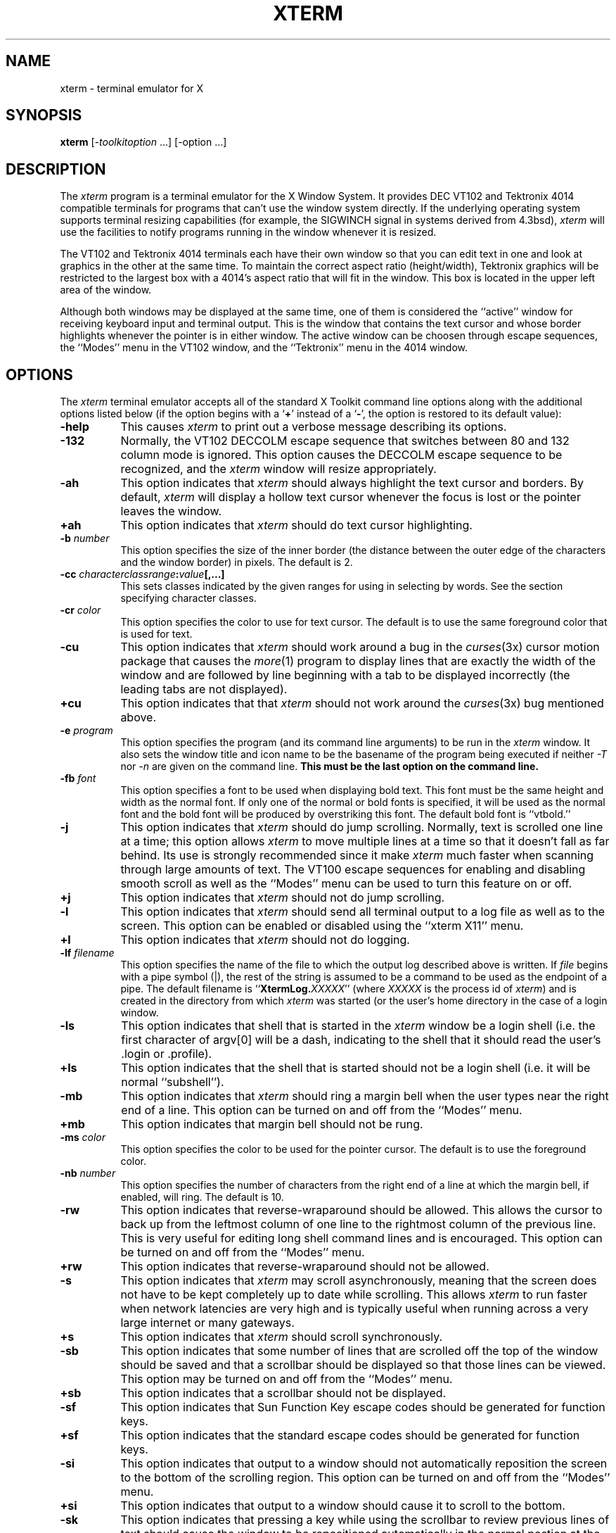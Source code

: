 .TH XTERM 1 "18 October 1988" "X Version 11"
.de Ds
.nf
.\\$1D \\$2 \\$1
.ft 1
.ps \\n(PS
.\".if \\n(VS>=40 .vs \\n(VSu
.\".if \\n(VS<=39 .vs \\n(VSp
..
.de De
.ce 0
.if \\n(BD .DF
.nr BD 0
.in \\n(OIu
.if \\n(TM .ls 2
.sp \\n(DDu
.fi
..
.SH NAME
xterm \- terminal emulator for X
.SH SYNOPSIS
.B xterm
[-\fItoolkitoption\fP ...] [-option ...]
.SH DESCRIPTION
The \fIxterm\fP program is a terminal emulator for the X Window System.
It provides DEC VT102 and Tektronix 4014 
compatible terminals for programs that can't
use the window system directly.  If the underlying operating system supports 
terminal resizing capabilities (for example, the SIGWINCH signal in systems 
derived from 4.3bsd), \fIxterm\fP will use the facilities to notify programs 
running in the window whenever it is resized.
.PP
The VT102 and Tektronix 4014 terminals each have their own window so that you
can edit text in one and look at graphics in the other at the same time.
To maintain the correct aspect ratio (height/width), Tektronix graphics will
be restricted to the largest box with a 4014's aspect ratio that will fit in 
the window.  This box is located in the upper left area of the window.
.PP
Although both windows may be displayed at the same time, one of them is 
considered the ``active'' window for receiving keyboard input and terminal
output.  This is the window that contains the text cursor and whose border 
highlights whenever the pointer is in either window.
The active window can be choosen through escape sequences,
the ``Modes'' menu in the VT102 window, and the ``Tektronix''
menu in the 4014 window.
.SH OPTIONS
The \fIxterm\fP terminal emulator 
accepts all of the standard X Toolkit command line options along with the 
additional options listed below (if the option begins with a
.RB ` + '
instead of a
.RB ` \- ',
the option is restored to its default value):
.TP 8
.B \-help
This causes \fIxterm\fP to print out a verbose message describing its options.
.TP 8
.B \-132
Normally, the VT102 DECCOLM escape sequence that switches between 80 and
132 column mode is ignored.
This option causes the DECCOLM escape sequence to be recognized, and the
.I xterm
window will resize appropriately.
.TP 8
.B \-ah
This option indicates that 
.I xterm
should always highlight the text cursor and borders.  By default,
.I xterm
will display a hollow text cursor whenever the focus is lost or the 
pointer leaves the window.
.TP 8
.B \+ah
This option indicates that
.I xterm
should do text cursor highlighting.
.TP 8
.BI \-b " number"
This option specifies the size of the inner border (the distance between
the outer edge of the characters and the window border) in pixels.  The
default is 2.
.TP 8
.B "\-cc \fIcharacterclassrange\fP:\fIvalue\fP[,...]"
This sets classes indicated by the given ranges for using in selecting by
words.  See the section specifying character classes.
.TP 8
.BI \-cr " color"
This option specifies the color to use for text cursor.  The default is to
use the same foreground color that is used for text.
.TP 8
.B \-cu
This option indicates that \fIxterm\fP should work around a bug in the
.IR curses (3x)
cursor motion package that causes the
.IR more (1)
program to display lines that are exactly the width of the window and
are followed by line beginning with a tab to be displayed incorrectly
(the leading tabs are not displayed).
.TP 8
.B \+cu
This option indicates that that \fIxterm\fP should not work around the
.IR curses (3x)
bug mentioned above.
.TP 8
.BI \-e " program \[arguments \.\.\.\]"
This option specifies the program (and its command line arguments) to be
run in the \fIxterm\fP window.  It also sets the window title and icon
name to be the basename of the program being executed if neither \fI-T\fP
nor \fI-n\fP are given on the command line.  \fBThis must be the last 
option on the command line.\fP
.TP 8
.BI \-fb " font"
This option specifies a font to be used when displaying bold text.  
This font must be the same height and width as the normal font.
If only one of the normal or bold fonts is specified, it will be used as the
normal font and the bold font will be produced by overstriking this font.
The default bold font is ``vtbold.''
.TP 8
.B \-j
This option indicates that \fIxterm\fP should do jump scrolling.  Normally,
text is scrolled one line at a time; this option allows \fIxterm\fP to move
multiple lines at a time so that it doesn't fall as far behind.  Its use is
strongly recommended since it make \fIxterm\fP much faster when scanning
through large amounts of text.  The VT100 escape sequences for enabling and
disabling smooth scroll as well as the ``Modes'' menu can be used to turn this
feature on or off.
.TP 8
.B \+j
This option indicates that \fIxterm\fP should not do jump scrolling.
.TP 8
.B \-l
This option indicates that \fIxterm\fP should send all terminal output to
a log file as well as to the screen.  This option can be enabled or disabled
using the ``xterm X11'' menu.
.TP 8
.B \+l
This option indicates that \fIxterm\fP should not do logging.
.TP 8
.BI \-lf " filename"
This option specifies the name of the file to which the output log described
above is written.  If \fIfile\fP begins with a pipe symbol (|), the rest of 
the string is assumed to be a command to be used as the endpoint of a pipe.
The default filename is ``\fBXtermLog.\fIXXXXX\fR'' (where \fIXXXXX\fP
is the process id of \fIxterm\fP) and is created in the directory from which
\fIxterm\fP was started (or the user's home directory in the case of a
login window.
.TP 8
.B \-ls
This option indicates that shell that is started in the \fIxterm\fP window
be a login shell (i.e. the first character of argv[0] will be a dash,
indicating to the shell that it should read the user's .login or .profile).
.TP 8
.B \+ls
This option indicates that the shell that is started should not be a login
shell (i.e. it will be normal ``subshell'').
.TP 8
.B \-mb
This option indicates that \fIxterm\fP should ring a margin bell when
the user types near the right end of a line.  This option can be turned on 
and off from the ``Modes'' menu.
.TP 8
.B \+mb
This option indicates that margin bell should not be rung.
.TP 8
.BI \-ms " color"
This option specifies the color to be used for the pointer cursor.  The default
is to use the foreground color.
.TP 8
.BI \-nb " number"
This option specifies the number of characters from the right end of a line
at which the margin bell, if enabled, will ring.  The default is 10.
.TP 8
.B \-rw
This option indicates that reverse-wraparound should be allowed.  This allows
the cursor to back up from the leftmost column of one line to the rightmost
column of the previous line.  This is very useful for editing long shell
command lines and is encouraged.  This option can be turned on and off from
the ``Modes'' menu.
.TP 8
.B \+rw
This option indicates that reverse-wraparound should not be allowed.
.TP 8
.B \-s
This option indicates that \fIxterm\fP may scroll asynchronously, meaning that
the screen does not have to be kept completely up to date while scrolling.
This allows \fIxterm\fP to run faster when network latencies are very high
and is typically useful when running across a very large internet or many
gateways.
.TP 8
.B \+s
This option indicates that \fIxterm\fP should scroll synchronously.
.TP 8
.B \-sb
This option indicates that some number of lines that are scrolled off the top 
of the window should be saved and that a scrollbar should be displayed so that
those lines can be viewed.  This option may be turned on and off from the
``Modes'' menu.
.TP 8
.B \+sb
This option indicates that a scrollbar should not be displayed.
.TP 8
.B \-sf
This option indicates that Sun Function Key escape codes should be generated
for function keys.
.TP 8
.B \+sf
This option indicates that the standard escape codes should be generated for
function keys.
.TP 8
.B \-si
This option indicates that output to a window should not automatically
reposition the screen to the bottom of the scrolling region.  
This option can be turned on and off from the ``Modes'' menu.
.TP 8
.B \+si
This option indicates that output to a window should cause it to
scroll to the bottom.
.TP 8
.B \-sk
This option indicates that pressing a key while 
using the scrollbar to review previous lines of text should
cause the window to be repositioned automatically in the normal postion at the
bottom of the scroll region.
.TP 8
.B \+sk
This option indicates that pressing a key while using the scrollbar
should not cause the window to be repositioned.
.TP 8
.BI \-sl " number"
This option specifies the number of lines to save that have been scrolled 
off the top of the screen.  The default is 64.
.TP 8
.B \-t
This option indicates that \fIxterm\fP should start in Tektronix mode, rather
than in VT102 mode.  Switching between the two windows is done using the
``Modes'' menus.
.TP 8
.B \+t
This option indicates that \fIxterm\fP should start in VT102 mode.
.TP 8
.BI \-tm " string"
This option specifies a serious of terminal setting keywords followed by the
characters that should be bound to those functions, similar to the \fIstty\fP
program.  This is ignored when \fB\-L\fP is given since \fIgetty\fP resets
the terminal.  Allowable keywords include: intr, quit, erase, kill, eof,
eol, swtch, start, stop, brk, susp, dsusp, rprnt, flush, weras, and lnext.
Control characters may be specified as ^char (e.g. ^c or ^u) and ^? may be 
used to indicate delete.
.TP 8
.BI \-tn " name"
This option specifies the name of the terminal type to be set in the TERM
environment variable.  This terminal type must exist in the \fItermcap(5)\fP
database and should have \fIli#\fP and \fIco#\fP entries.
.TP 8
.B \-ut
This option indicates that \fIxterm\fP shouldn't write a record into the 
the system log file \fI/etc/utmp\fP.
.TP 8
.B \+ut
This option indicates that \fIxterm\fP should write a record into the system
log file \fI/etc/utmp\fP.
.TP 8
.B \-vb
This option indicates that a visual bell is prefered over an audible one.
Instead of ringing the terminal bell whenever a Control-G is received, the
window will be flashed.
.TP 8
.B \+vb
This option indicates that a visual bell should not be used.
.TP 8
.B \-C
This option indicates that this window should be receive console output.  This
is not supported on all systems.
.TP 8
.B \-S\fIccn\fP
This option specifies the last two letters of the name of a pseudoterminal
to use in slave mode.  This allows \fIxterm\fP to be used as an input and
output channel for an existing program and is sometimes used in specialized
applications.
.PP
The following command line arguments are provided for compatibility with
older versions.  They may not be supported in the next release as the X 
Toolkit provides standard options that accomplish the same task.
.TP 8
.B "%geom"
This option specifies the prefered size and position of the Tektronix window.
It is shorthand for specifying the "\fI*tekGeometry\fP" resource.
.TP 8
.B \#geom
This option specifies the prefered position of the icon window.
It is shorthand for specifying the "\fI*iconGeometry\fP" resource.
.TP 8
.BI \-T " string"
This option specifies the title for \fIxterm\fP's windows.
It is equivalent to \fB-title\fP.
.TP 8
.BI \-n " string"
This option specifies the icon name for \fIxterm\fP's windows.
It is shorthand for specifying the "\fI*iconName\fP" resource.
Note that this is not the same as the toolkit option \fB-name\fP (see below).
The default icon name is the application name.
.TP 8
.B \-r
This option indicates that reverse video should be simulated by swapping
the foreground and background colors.  It is equivalent to
\fB-reversevideo\fP or \fB-rv\fP.
.TP 8
.BI \-w " number"
This option specifies the width in pixels of the border surrounding the window.
It is equivalent to \fB-borderwidth\fP or \fB-bw\fP.
.TP 8
.B \-L
This option indicates that \fIxterm\fP was started by \fIinit\fP.  In this
mode, \fIxterm\fP does not try to allocate a new pseudoterminal as \fIinit\fP
has already done so.  In addition, the system program \fIgetty\fP is run 
instead of the user's shell.  \fBThis option has been superceeded by the new
\fIxdm\fP program; furthermore, this option should never be used by users when
starting terminal windows.\fP
.PP
The following standard X Toolkit command line arguments are commonly used 
with \fIxterm\fP:
.TP 8
.B \-bg \fIcolor\fP
This option specifies the color to use for the background of the window.  
The default is ``white.''
.TP 8
.B \-bd \fIcolor\fP
This option specifies the color to use for the border of the window.
The default is ``black.''
.TP 8
.B \-bw \fInumber\fP
This option specifies the width in pixels of the border surrounding the window.
.TP 8
.B \-fg \fIcolor\fP
This option specifies the color to use for displaying text.  The default is 
``black''.
.TP 8
.B \-fn \fIfont\fP
This option specifies the font to be used for displaying normal text.  The
default is ``vtsingle.''
.TP 8
.B \-name \fIname\fP
This option specifies the application name under which resource are to be
obtained, rather than the default executable file name.
\fIName\fP should not contain ``.'' or ``*'' characters.
.TP 8
.B \-title \fIstring\fP
This option specifies the window title string, which may be displayed by
window managers if the user so chooses.  The default title is the command
line specified after the \fB-e\fP option, if any, otherwise the application
name.
.TP 8
.B \-rv
This option indicates that reverse video should be simulated by swapping
the foreground and background colors.
.TP 8
.B \-geometry \fIgeometry\fP
This option specifies the prefered size and position of the VT102 window;
see \fIX(1)\fP;
.TP 8
.B \-display \fIdisplay\fP
This option specifies the X server to contact; see \fIX(1)\fP.
.TP 8
.B \-xrm \fIresourcestring\fP
This option specifies a resource string to be used.  This is especially
useful for setting resources that do not have separate command line options.
.TP 8
.B \-iconic
This option indicates that \fIxterm\fP should ask the window manager to 
start it as an icon rather than as the normal window.
.SH "X DEFAULTS"
The program understands all of the core X Toolkit resource names and
classes as well as:
.TP 8
.B "iconGeometry (\fPclass\fB IconGeometry)"
Specifies the prefered size and position of the application when iconified.
It is not necessarily obeyed by all window managers.
.TP 8
.B "termName (\fPclass\fB TermName)"
Specifies the terminal type name to be set in the TERM environment variable.
.TP 8
.B "title (\fPclass\fB Title)"
Specifies a string that may be used by the window manager when displaying
this application.
.TP 8
.B "ttyModes (\fPclass\fB TtyModes)"
Specifies a string containing terminal setting keywords and the characters
to which they may be bound.  This option is ignored when \fB\-L\fP is given 
since 
\fIgetty\fP resets the terminal.  Allowable keywords include: intr, quit, 
erase, kill, eof, eol, swtch, start, stop, brk, susp, dsusp, rprnt, flush, 
weras, and lnext.  Control characters may be specified as ^char (e.g. ^c or ^u)
and ^? may be used to indicate delete.  This is very useful for overriding
the default terminal settings without having to do an \fIstty\fP every time
an \fIxterm\fP is started.
.TP 8
.B "utmpInhibit (\fPclass\fB UtmpInhibit)"
Specifies whether or not \fIxterm\fP should try to record the user's terminal
in \fI/etc/utmp\fP.
.TP 8
.B "sunFunctionKeys (\fPclass\fB SunFunctionKeys)"
Specifies whether or not Sun Function Key escape codes should be generated for
function keys instead of standard escape sequences.
.sp
.PP
The following resources are specified as part of the ``vt100'' widget (class
``VT100''):
.TP 8
.B "alwaysHighlight (\fPclass\fB AlwaysHighlight)"
Specifies whether or not \fIxterm\fP should always display a highlighted 
text cursor.  By default, a hollow text cursor is displayed whenever the
pointer moves out of the window or the window loses the input focus.
.TP 8
.B "font (\fPclass\fB Font)"
Specifies the name of the normal font.  The default is ``vtsingle.''
.TP 8
.B "boldFont (\fPclass\fB Font)"
Specifies the name of the bold font.  The default is ``vtbold.''
.TP 8
.B "c132 (\fPclass\fB C132)"
Specifies whether or not the VT102 DECCOLM escape sequence should be honored.
The default is ``false.''
.TP 8
.B "charClass (\fPclass\fB CharClass)"
Specifies comma-separated lists of character class bindings of the form
\[\fIlow\fP-\]\fIhigh\fP:\fIvalue\fP.  These are used in determining which
sets of characters should be treated the same when doing cut and paste.
See the section on specifying character classes.
.TP 8
.B "curses (\fPclass\fB Curses)"
Specifies whether or not the last column bug in cursor should be worked around.
The default is ``false.''
.TP 8
.B "background (\fPclass\fB Background)"
Specifies the color to use for the background of the window.  The default is 
``white.''
.TP 8
.B "foreground (\fPclass\fB Foreground)"
Specifies the color to use for displaying text in the window.  Setting the
class name instead of the instance name is an easy way to have everything
that would normally appear in the "text" color change color.  The default
is ``black.''
.TP 8
.B "cursorColor (\fPclass\fB Foreground)"
Specifies the color to use for the text cursor.  The default is ``black.''
.TP 8
.B "geometry (\fPclass\fB Geometry)"
Specifies the prefered size and position of the VT102 window.
.TP 8
.B "tekGeometry (\fPclass\fB Geometry)"
Specifies the prefered size and position of the Tektronix window.
.TP 8
.B "internalBorder (\fPclass\fB BorderWidth)"
Specifies the number of pixels between the characters and the window border.
The default is 2.
.TP 8
.B "jumpScroll (\fPclass\fB JumpScroll)"
Specifies whether or not jump scroll should be used.  The default is ``false''.
.TP 8
.B "logFile (\fPclass\fB Logfile)"
Specifies the name of the file to which a terminal session is logged.  The
default is ``\fBXtermLog.\fIXXXXX\fR'' (where \fIXXXXX\fP
is the process id of \fIxterm\fP).
.TP 8
.B "logging (\fPclass\fB Logging)"
Specifies whether or not a terminal session should be logged.  The default is
``false.''
.TP 8
.B "logInhibit (\fPclass\fB LogInhibit)"
Specifies whether or not terminal session logging should be inhibited.  The
default is ``false.''
.TP 8
.B "loginShell (\fPclass\fB LoginShell)"
Specifies whether or not the shell to be run in the window should be started
as a login shell.  The default is ``false.''
.TP 8
.B "marginBell (\fPclass\fB MarginBell)"
Specifies whether or not the bell should be run when the user types near the
right margin.  The default is ``false.''
.TP 8
.B "multiScroll (\fPclass\fB MultiScroll)"
Specifies whether or not asynchronous scrolling is allowed.  The default is
``false.''
.TP 8
.B "nMarginBell (\fPclass\fB Column)"
Specifies the number of characters from the right margin at which the margin
bell should be run, when enabled.
.TP 8
.B "pointerColor (\fPclass\fB Foreground)"
Specifies the color of the pointer.  The default is ``black.''
.TP 8
.B "pointerShape (\fPclass\fB Cursor)"
Specifies the name of the shape of the pointer.  The default is ``xterm.''
.TP 8
.B "reverseVideo (\fPclass\fB ReverseVideo)"
Specifies whether or not reverse video should be simulated.  The default is
``false.''
.TP 8
.B "reverseWrap (\fPclass\fB ReverseWrap)"
Specifies whether or not reverse-wraparound should be enabled.  The default is
``false.''
.TP 8
.B "saveLines (\fPclass\fB SaveLines)"
Specifies the number of lines to save beyond the top of the screen when a
scrollbar is turned on.  The default is 64.
.TP 8
.B "scrollBar (\fPclass\fB ScrollBar)"
Specifies whether or not the scrollbar should be displayed.  The default is
``false.''
.TP 8
.B "scrollInput (\fPclass\fB ScrollCond)"
Specifies whether or not output to the terminal should automatically cause
the scrollbar to go to the bottom of the scrolling region.  The default is
``true.''
.TP 8
.B "scrollKey (\fPclass\fB ScrollCond)"
Specifies whether or not pressing a key should automatically cause the
scrollbar to go to the bottom of the scrolling region.  The default is
``false.''
.TP 8
.B "signalInhibit (\fPclass\fB SignalInhibit)"
Specifies whether or not the entries in the ``xterm X11'' menu for sending
signals to \fIxterm\fP should be disallowed.  The default is ``false.''
.TP 8
.B "tekInhibit (\fPclass\fB TekInhibit)"
Specifies whether or not Tektronix mode should be disallowed.  The default is
``false.''
.TP 8
.B "tekStartup (\fPclass\fB TekStartup)"
Specifies whether or not \fIxterm\fP should start up in Tektronix mode.
The default is ``false.''
.TP 8
.B "titeInhibit (\fPclass\fB TiteInhibit)"
Specifies whether or not \fIxterm\fP should remove remove \fIti\fP or \fIte\fP
termcap entries (used to switch between alternate screens on startup of many
screen-oriented programs) from the TERMCAP string.
.TP 8
.B "translations (\fPclass\fB Translations)"
Specifies the key and button bindings for menus, selections, ``programmed
strings'', etc.  See \fBKEY/BUTTON BINDINGS\fP below.
.TP 8
.B "visualBell (\fPclass\fB VisualBell)"
Specifies whether or not a visible bell (i.e. flashing) should be used instead
of an audible bell when Control-G is received.  The default is ``false.''
.sp
.PP
The following resources are specified as part of the ``tek4014'' widget
(class ``Tek4014''):
.TP 8
.B "width (\fPclass\fB Width)"
Specifies the width of the Tektronix window in pixels.
.TP 8
.B "height (\fPclass\fB Height)"
Specifies the height of the Tektronix window in pixels.
.sp
.PP
The following resources are specified as part of the ``menu'' widget:
.TP 8
.B "menuBorder (\fPclass\fB MenuBorder)"
Specifies the size in pixels of the border surrounding menus.  The default is
2.
.TP 8
.B "menuFont (\fPclass\fB Font)"
Specifies the name of the font to use for displaying menu items.
.TP 8
.B "menuPad (\fPclass\fB MenuPad)"
Specifies the number of pixels between menu items and the menu border.  The
default is 3.
.sp
.PP
The following resources are useful when specified for the Athena Scrollbar
widget:
.TP 8
.B "thickness (\fPclass\fB Thickness)"
Specifies the width in pixels of the scrollbar.
.TP 8
.B "background (\fPclass\fB Background)"
Specifies the color to use for the background of the scrollbar.
.TP 8
.B "foreground (\fPclass\fB Foreground)"
Specifies the color to use for the foreground of the scrollbar.  The ``thumb''
of the scrollbar is a simple checkerboard pattern alternating pixels for
foreground and background color.
.SH EMULATIONS
The VT102 emulation is fairly complete, but does not support the blinking
character attribute nor the double-wide and double-size character sets.
.IR Termcap (5)
entries that work with
.I xterm
include ``xterm'', ``vt102'', ``vt100'' and ``ansi'', and
.I xterm
automatically searches the termcap file in this order for these entries and then
sets the ``TERM'' and the ``TERMCAP'' environment variables.
.PP
Many of the special
.I xterm
features (like logging) may be modified under program control
through a set of escape sequences different from the standard VT102 escape
sequences.  
(See the
.I ``Xterm Control Sequences''
document.)
.PP
The Tektronix 4014 emulation is also fairly good.
Four different font sizes and five different lines types are supported.
The Tektronix text and graphics commands are recorded internally by
.I xterm
and may be written to a file by sending the COPY escape sequence (or through
the
.B Tektronix
menu; see below).
The name of the file will be
``\fBCOPY\fIyy\fB\-\fIMM\fB\-\fIdd\fB.\fIhh\fB:\fImm\fB:\fIss\fR'', where
.IR yy ,
.IR MM ,
.IR dd ,
.IR hh ,
.I mm
and
.I ss
are the year, month, day, hour, minute and second when the COPY was performed
(the file is created in the directory
.I xterm
is started in, or the home directory for a login
.IR xterm ).
.SH "POINTER USAGE"
.PP
Once the VT102 window is created,
.I xterm
allows you to select text and copy it within the same or other windows.
.PP
The selection functions are invoked when the pointer buttons are used with no
modifiers, and when they are used with the ``shift'' key.
The assignment of the functions described below to keys and buttons may
be changed through the resource database; see \fBKEY/BUTTON BINDINGS\fP below.
.PP
Pointer button one (usually left) is used to save text into the cut buffer.
Move the cursor to beginning of the text,
and then hold the button down while moving the cursor to the end of the region
and releasing the button.
The selected text is highlighted and is saved in the global cut buffer
and made the PRIMARY selection when
the button is released.  Double-clicking selects by words.  Triple-clicking
selects by lines.  Quadruple-clicking goes back to characters, etc.
Multiple-click is determined by the time from button up to
button down, so you can change the selection unit in the middle of a selection.
If the key/button bindings specify that an X selection is to be made,
\fIxterm\fP will leave the selected text highlighted for as long as it
is the selection owner.
.PP
Pointer button two (usually middle) `types' (pastes) the text from
the PRIMARY selection, if any, otherwise from
the cut buffer,
inserting it as keyboard input.
.PP
Pointer button three (usually right) extends the current selection.
(Without loss of generality,
that is you can swap ``right'' and ``left'' everywhere in the rest of this
paragraph...)  If pressed while closer to
the right edge of the selection than the left, it extends/contracts the
right edge of the selection.  If you contract the selection past
the left edge of the selection,
.I xterm
assumes you really meant the left edge, restores the original selection, then
extends/contracts the left edge of the selection.  Extension starts in the 
selection unit mode
that the last selection or extension was performed in; you can multiple-click
to cycle through them.
.PP
By cutting and pasting pieces of text without trailing new lines,
you can take text from several places in different windows and form a command
to the shell, for example, or take output from a program and insert it into
your favorite editor.
Since the cut buffer is globally shared among different applications,
you should regard it as a `file' whose contents you know.
The terminal emulator and other text programs should be treating it as if it
were a text file, i.e. the text is delimited by new lines.
.PP
The scroll region displays the position and amount of text currently showing
in the window (highlighted) relative to the amount of text actually saved.
As more text is saved (up to the maximum), the size of the highlighted area
decreases.  
.PP
Clicking button one with the pointer in the scroll region moves the
adjacent line to the top of the display window.
.PP
Clicking button three moves the top line of the display window down to the
pointer position.
.PP
Clicking button two moves the display to a position in the saved text
that corresponds to the pointer's position in the scrollbar.
.PP
.PP
Unlike the VT102 window, the Tektronix window dows not allow the copying of
text.
It does allow Tektronix GIN mode, and in this mode
the cursor will change from an arrow to a cross.
Pressing any key will send that key and the current coordinate of the
cross cursor.
Pressing button one, two, or three will return the letters `l', `m', and
`r', respectively.
If the `shift' key is pressed when a pointer buton is pressed, the corresponding
upper case letter is sent.
To distinquish a pointer button from a key, the high bit of the character is
set (but this is bit is normally stripped unless the terminal mode is RAW;
see
.IR tty (4)
for details).
.SH MENUS
.PP
.I Xterm
has three different menus, named
.BR xterm ,
.BR Modes ,
and
.BR Tektronix.
Each menu pops up under the correct combinations of key and button presses.
Most menus are divided into two section, separated by a horizontal line.
The top portion contains various modes that can be altered.
A check mark appears next to a mode that is currently active.
Selecting one of these modes toggles its state.
The bottom portion of the menu are command entries; selecting one of these
performs the indicated function.
.PP
The
.B xterm
menu pops up when the ``control'' key and pointer button one are
pressed in a window.
The modes section contains items that apply to both the VT102 and Tektronix
windows.
Notable entries in the command section of the menu are the
.BR Continue ,
.BR Suspend ,
.BR Interrupt ,
.BR Hangup ,
.B Terminate
and
.B Kill
which sends the SIGCONT, SIGTSTP, SIGINT, SIGHUP, SIGTERM and
SIGKILL signals, respectively, to the process group of the process running
under
.I xterm
(usually the shell).
The
.B Continue
function is especially useful if the user has accidentally typed CTRL-Z,
suspending the process.
.PP
The
.B Modes
menu sets various modes in the VT102 emulation, and is popped up when the
``control'' key and pointer button two are pressed in the VT102 window.
In the command section of this menu, the soft reset entry will reset
scroll regions.
This can be convenient when some program has left the scroll regions
set incorrectly (often a problem when using VMS or TOPS-20).
The full reset entry will clear the screen, reset tabs to every
eight columns, and reset the terminal modes (such as wrap and smooth scroll)
to there initial states just after
.I xterm
has finish processing the command line options.
The
.B Tektronix
menu sets various modes in the Tektronix emulation, and is popped up when the
``control'' key and pointer button two are pressed in the Tektronix window.
The current font size is checked in the modes section of the menu.
The
.B PAGE
entry in the command section clears the Tektronix window.
.SH "CHARACTER CLASSES"
Clicking the middle mouse button twice in rapid succession will cause all
characters of the same class (e.g. letters, white space, punctuation) to be
selected.  Since different people have different preferences for what should
be selected (for example, should filenames be selected as a whole or only
the separate subnames), the default mapping can be overridden through the use 
of the \fIclarClass\fP (class \fICharClass\fP) resource.
.PP
This resource is simply a list of \fIrange\fP:\fIvalue\fP pairs where the
range is either a single number or \fIlow\fP-\fIhigh\fP in the range of 0
to 127, corresponding to the ASCII code for the character or characters to be
set.  The \fIvalue\fP is arbitrary, although the default table uses the
character number of the first character occurring in the set.
.PP
The default table is:
.sp
.in +10
.nf
static int charClass[128] = {
/* NUL  SOH  STX  ETX  EOT  ENQ  ACK  BEL */
    32,   1,   1,   1,   1,   1,   1,   1,
/*  BS   HT   NL   VT   NP   CR   SO   SI */
     1,  32,   1,   1,   1,   1,   1,   1,
/* DLE  DC1  DC2  DC3  DC4  NAK  SYN  ETB */
     1,   1,   1,   1,   1,   1,   1,   1,
/* CAN   EM  SUB  ESC   FS   GS   RS   US */
     1,   1,   1,   1,   1,   1,   1,   1,
/*  SP    !    "    #    $    %    &    ' */
    32,  33,  34,  35,  36,  37,  38,  39,
/*   (    )    *    +    ,    -    .    / */
    40,  41,  42,  43,  44,  45,  46,  47,
/*   0    1    2    3    4    5    6    7 */
    48,  48,  48,  48,  48,  48,  48,  48,
/*   8    9    :    ;    <    =    >    ? */
    48,  48,  58,  59,  60,  61,  62,  63,
/*   @    A    B    C    D    E    F    G */
    64,  48,  48,  48,  48,  48,  48,  48,
/*   H    I    J    K    L    M    N    O */
    48,  48,  48,  48,  48,  48,  48,  48,
/*   P    Q    R    S    T    U    V    W */ 
    48,  48,  48,  48,  48,  48,  48,  48,
/*   X    Y    Z    [    \\    ]    ^    _ */
    48,  48,  48,  91,  92,  93,  94,  48,
/*   `    a    b    c    d    e    f    g */
    96,  48,  48,  48,  48,  48,  48,  48,
/*   h    i    j    k    l    m    n    o */
    48,  48,  48,  48,  48,  48,  48,  48,
/*   p    q    r    s    t    u    v    w */
    48,  48,  48,  48,  48,  48,  48,  48,
/*   x    y    z    {    |    }    ~  DEL */
    48,  48,  48, 123, 124, 125, 126,   1};
.fi
.sp
.in -10
For example, the string ``33:48,37:48,45-47:48,64:48'' indicates that the
exclamation mark, percent sign, dash, period, slash, and ampersand characters
should be treated the same way as characters and numbers.  This is very useful 
for cutting and pasting electronic mailing addresses and Unix filenames.
.SH "KEY TRANSLATIONS"
.PP
It is possible to rebind keys (or sequences of keys) to arbitrary strings
for input, by changing the translations for the vt100 or tek4014 widgets.
Changing the translations for events other than key and button events
is not expected, and will cause unpredictable behavior.
.PP
The actions available for key translations are:
.TP 15
.B insert()
Processes the key in the normal way; i.e. inserts the
ASCII character code corresponding to the keysym found in the
keyboard mapping table into the input stream.
.TP 15
.B string(\fP[\"]\fIstring\fP[\"]\fB)
Rebinds the key or key sequence to the string value; that is, inserts the
string argument into the input stream.
Quotation is necessary only if the string contains
non-alphanumeric characters.  If the string argument begins with the
characters ``0x'', it is interpreted
as a hex character constant and the corresponding character is sent
in the normal way.
.TP 15
.B keymap(\fIname\fB)
The \fBkeymap\fP action takes a single string argument naming a resource
to be used to dynamically define a new translation table; the name of the
resource is obtained by appending the string ``Keymap'' to
\fIname\fP.   The keymap name \fBNone\fP
restores the original translation table
(the very first one; a stack is not maintained).  Upper/lower case is
significant.
.TP 15
.B insert-selection(\fIname\fP[,\fIname\fP]...\fB)
Retrieves the value of the first (left-most) named selection that exists
or cut buffer that is non-empty
and inserts the value into the input stream. \fIName\fP is the
name of any selection, for example, \fBPRIMARY\fP or \fBSECONDARY\fP, or
the name of a cut buffer: \fBCUT_BUFFER0\fP, ..., \fBCUT_BUFFER7\fP.
Upper/lower case is significant.
.PP
For example, a debugging session might benefit from the following bindings:
.sp
.in +4
.Ds
.TA .5i
.ta .5i
*VT100.translations: #override <Key>F13: keymap(dbx)
*VT100.dbxKeymap.translations: \\
	<Key>F14: keymap(None) \\n\\
	<Key>F17: string("next") string(0x0d) \\n\\
	<Key>F18: string("step") string(0x0d) \\n\\
	<Key>F19: string("continue") string(0x0d) \\n\\
	<Key>F20: string("print ") insert-selection(PRIMARY, CUT_BUFFER0)
.De
.sp
.in -4
.SH KEY/BUTTON BINDINGS
Within the VT100 widget the key and button bindings for selecting
text, pasting text, and activating the menus are controlled by the
translation bindings.  In addition to the actions listed above under
\fBKEY TRANSLATIONS\fP, the following actions are available:
.TP 15
.B mode-menu()
Posts one of the two mode menus, depending on which button is pressed.
.TP 15
.B select-start()
Unselects any previously selected text and begins selecting new text.
.TP 15
.B select-extend()
Continues selecting text from the previous starting position.
.TP 15
.B start-extend()
Begins extending the selection from the farthest (left or right) edge.
.TP 15
.B select-end(\fIname\fP[,\fIname\fP]...\fB)
Ends the text selection.  \fIName\fP is the name of a selection, or
the name of a cut buffer into which the text is to be copied.  \fIXterm\fP
will assert ownership of all the selections named and will copy the text
into each of the cut buffers.  Upper/lower case is significant.
.TP 15
.B ignore()
Quietly discards the key or button event.
.TP 15
.B bell(\fP[\fIvolume\fP]\fB)
Rings the bell at the specified volume increment above/below the base volume.
.PP
The default bindings are:
.sp
.in +4
.Ds
.TA .5i 1i 2i
.ta .5i 1i 2i
		<KeyPress>:	insert() \\n\\
 Ctrl	~Meta	<Btn1Down>:	mode-menu() \\n\\
	~Meta	<Btn1Down>:	select-start() \\n\\
	~Meta	<Btn1Motion>:	select-extend() \\n\\
 Ctrl	~Meta	<Btn2Down>:	mode-menu() \\n\\
~Ctrl	~Meta	<Btn2Down>:	ignore() \\n\\
	~Meta	<Btn2Up>:	insert-selection(PRIMARY, CUT_BUFFER0) \\n\\
~Ctrl	~Meta	<Btn3Down>:	start-extend() \\n\\
	~Meta	<Btn3Motion>:	select-extend() \\n\\
	~Meta	<BtnUp>:	select-end(PRIMARY, CUT_BUFFER0) \\n\\
		<BtnDown>:	bell(0)
.De
.sp
.in -4
.SH "STARTING XTERM FROM INIT"
.PP
\fBWarning, this feature is now obsolete and may not be supported in 
future releases.  Sites using this method should switch to \fIxdm\fP 
instead.\fR
.PP
On operating systems such as 4.3bsd and Ultrix, the server and initial login 
window are normally started automatically by 
\fIinit(8)\fP.
.PP
By convention, the pseudoterminal with the
highest minor device number (e.g. \fI\/dev\/ttyqf\fP and \fI\/dev\/ptyqf\fP)
is renamed for
the lowest display number (e.g. \fI\/dev\/ttyv0\fP and \fI\/dev\/ptyv0\fP).
Machines that have more than one
display can repeat this process using \fIttyqe\fP for \fIttyv1\fP, and 
so on.
.PP
Once the pseudoterminals are in place, a line similar to the following may be 
added to \fI/etc/ttys\fP (replacing \fIXqvss\fP with the appropriate server
and putting it all on one line):
.sp
.in +4
.nf
ttyv0 "/usr/bin/X11/xterm -L -geom 80x24+1+1 -display :0" 
	xterm on secure window="/usr/bin/X11/Xqvss :0"
.fi
.in -4
.PP
Sites that used to run X10 should note that the colon in the server display
number is required.
.PP
Although the release will install both the X server and 
\fIxterm\fP in /usr/bin/X11 by default, many sites choose to make a copy of
both of these programs on the root partition (usually in /etc) so that they
may still be used even if the partition containing /usr/bin/X11 isn't mounted.
.PP
Some versions of \fIinit\fP have relatively small program name buffer 
sizes and treat all sharp signs as comment delimiters.  Sites that wish to
list large numbers of options on the xterm line will need to write a small
shell script to exec the long xterm line.  The best solution, of course, is
to use \fIxdm\fP.
.SH "OTHER FEATURES"
.I Xterm
automatically highlights the window border and text cursor when the
pointer enters the window (selected) and unhighlights them when the pointer
leaves the window (unselected).
If the window is the focus window, then the window is highlighted no matter
where the pointer is.
.PP
In VT102 mode, there are escape sequences to activate and deactivate
an alternate screen buffer, which is the same size as the display area
of the window.
When activated, the current screen is saved and replace with the alternate
screen.
Saving of lines scrolled off the top of the window is disabled until the
normal screen is restored.
The
.IR termcap (5)
entry for
.I xterm
allows the visual editor
.IR vi (1)
to switch to the alternate screen for editing, and restore the screen
on exit.  
.PP
In either VT102 or Tektronix mode, there are escape sequences to change the
name of the windows and to specify a new log file name.
.SH ENVIRONMENT
.I Xterm
sets the environment variables ``TERM'' and ``TERMCAP'' properly for the
size window you have created.
It also uses and sets the environment
variable ``DISPLAY'' to specify which bit map display terminal to use.
The environment variable ``WINDOWID'' is set to the X window id number
of the
.I xterm
window.
.SH "SEE ALSO"
resize(1), X(1), pty(4), tty(4)
.br
.I ``Xterm Control Sequences''
.SH BUGS
.PP
The \fB\-L\fP option is no longer needed as the new \fIxdm\fP display manager
system handling logging in in a much cleaner way.  No more messing around with
trying to match colors in \fI/etc/ttys\fP or worrying about an unwanted login
window.  \fBThis option may be removed in future releases.\fP
.PP
\fBXterm will hang forever if you try to paste too much text at one time.\fP
It is both producer and consumer for the pty and can deadlock.
.PP
Variable-width fonts are not handled reasonably.
.PP
This program still needs to be rewritten.  It should be split into very
modular sections, with the various emulators being completely separate
widgets that don't know about each other.  Ideally, you'd like to be able to
pick and choose emulator widgets and stick them into a single control widget.
.PP
The focus is considered lost if some other client (e.g., the window manager)
grabs the pointer; it is difficult to do better without an addition to the
protocol.
.PP
There needs to be a dialog box to allow entry of log file name
and the COPY file name.
.PP
Many of the options are not resettable after
.I xterm
starts.
.PP
The Tek widget does not support key/button re-binding.
.PP
This manual page is too long.  There should be a separate users manual
defining all of the non-standard escape sequences.
.PP
All programs should be written to use X directly; then we could
eliminate this program.
.SH COPYRIGHT
Copyright 1988, Massachusetts Institute of Technology.
.br
See \fIX(1)\fP for a full statement of rights and permissions.
.SH AUTHORS
Far too many people, including:
.sp
Loretta Guarino Reid (DEC-UEG-WSL), 
Joel McCormack (DEC-UEG-WSL), Terry Weissman (DEC-UEG-WSL),
Edward Moy (Berkeley), Ralph R. Swick (MIT-Athena),
Mark Vandevoorde (MIT-Athena), Bob McNamara (DEC-MAD),
Jim Gettys (MIT-Athena), Bob Scheifler (MIT X Consortium), Doug Mink (SAO),
Steve Pitschke (Stellar), Ron Newman (MIT-Athena), Jim Fulton (MIT X 
Consortium), Dave Serisky (HP)
